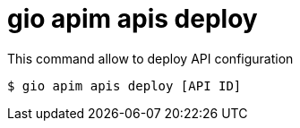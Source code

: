 = gio apim apis deploy

This command allow to deploy API configuration

 $ gio apim apis deploy [API ID]